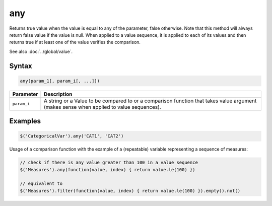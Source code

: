 any
===

Returns true value when the value is equal to any of the parameter, false otherwise. Note that this method will always return false value if the value is null. When applied to a value sequence, it is applied to each of its values and then returns true if at least one of the value verifies the comparison.

See also :doc:`../global/value`.

Syntax
------

.. code-block:: javascript

  any(param_1[, param_i[, ...]])

=============== ============================
Parameter       Description
=============== ============================
``param_i``     A string or a Value to be compared to or a comparison function that takes value argument (makes sense when applied to value sequences).
=============== ============================

Examples
--------

.. code-block:: javascript

  $('CategoricalVar').any('CAT1', 'CAT2')

Usage of a comparison function with the example of a (repeatable) variable representing a sequence of measures:

.. code-block:: javascript

  // check if there is any value greater than 100 in a value sequence
  $('Measures').any(function(value, index) { return value.le(100) })

  // equivalent to
  $('Measures').filter(function(value, index) { return value.le(100) }).empty().not()

